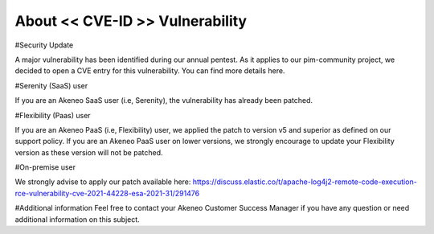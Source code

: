 About << CVE-ID >> Vulnerability
==============================================================


#Security Update

A major vulnerability has been identified during our annual pentest. As it applies to our pim-community project, we decided to open a CVE entry for this vulnerability. You can find more details here. 

#Serenity (SaaS) user

If you are an Akeneo SaaS user (i.e, Serenity), the vulnerability has already been patched.

#Flexibility (Paas) user

If you are an Akeneo PaaS (i.e, Flexibility) user, we applied the patch to version v5 and superior as defined on our support policy.
If you are an Akeneo PaaS user on lower versions, we strongly encourage to update your Flexibility version as these version will not be patched.

#On-premise user

We strongly advise to apply our patch available here:
https://discuss.elastic.co/t/apache-log4j2-remote-code-execution-rce-vulnerability-cve-2021-44228-esa-2021-31/291476


#Additional information
Feel free to contact your Akeneo Customer Success Manager if you have any question or need additional information on this subject.


